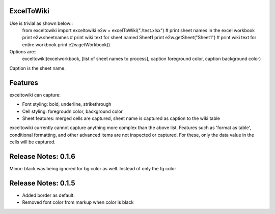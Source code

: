 ExcelToWiki
-----------


Use is trivial as shown below::
    from exceltowiki import exceltowiki
    e2w = excelToWiki("./test.xlsx")
    # print sheet names in the excel workbook
    print e2w.sheetnames
    # print wiki text for sheet named Sheet1
    print e2w.getSheet("Sheet1")
    # print wiki text for entire workbook
    print e2w.getWorkbook()

Options are::
    exceltowiki(excelworkbook, [list of sheet names to process], caption foreground color, caption background color)
Caption is the sheet name.

Features
--------

exceltowiki can capture:

- Font styling: bold, underline, strikethrough
- Cell styling: foregroudn color, background color
- Sheet features: merged cells are captured, sheet name is captured as caption to the wiki table


exceltowiki currently cannot capture anything more complex than the above list. Features such as 'format as table', conditional formatting, and other advanced items are not inspected or captured. For these, only the data value in the cells will be captured.


Release Notes: 0.1.6
--------------------
Minor: black was being ignored for bg color as well. Instead of only the fg color

Release Notes: 0.1.5
--------------------

* Added border as default.
* Removed font color from markup when color is black
